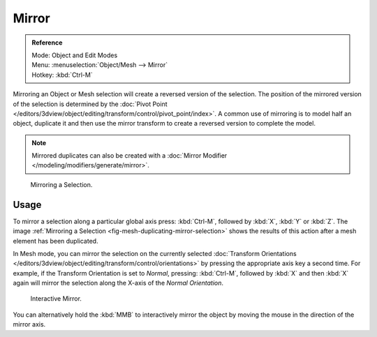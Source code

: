 .. _bpy.ops.transform.mirror:

******
Mirror
******

.. admonition:: Reference
   :class: refbox

   | Mode:     Object and Edit Modes
   | Menu:     :menuselection:`Object/Mesh --> Mirror`
   | Hotkey:   :kbd:`Ctrl-M`

Mirroring an Object or Mesh selection will create a reversed version of the selection. The
position of the mirrored version of the selection is determined by the
:doc:`Pivot Point </editors/3dview/object/editing/transform/control/pivot_point/index>`.
A common use of mirroring is to model half an object, duplicate it and then use the
mirror transform to create a reversed version to complete the model.

.. note::

   Mirrored duplicates can also be created with a :doc:`Mirror Modifier </modeling/modifiers/generate/mirror>`.

.. _fig-mesh-duplicating-mirror-selection:

.. figure:: /images/editors_3dview_object_editing_transform_mirror_example.jpg

   Mirroring a Selection.


Usage
=====

To mirror a selection along a particular global axis press:
:kbd:`Ctrl-M`, followed by :kbd:`X`, :kbd:`Y` or :kbd:`Z`.
The image :ref:`Mirroring a Selection <fig-mesh-duplicating-mirror-selection>`
shows the results of this action after a mesh element has been duplicated.

In Mesh mode, you can mirror the selection on the currently selected
:doc:`Transform Orientations </editors/3dview/object/editing/transform/control/orientations>`
by pressing the appropriate axis key a second time. For example,
if the Transform Orientation is set to *Normal*, pressing:
:kbd:`Ctrl-M`, followed by :kbd:`X` and then :kbd:`X` again
will mirror the selection along the X-axis of the *Normal Orientation*.

.. figure:: /images/editors_3dview_object_editing_transform_mirror_interactive-mirror.jpg

   Interactive Mirror.

You can alternatively hold the :kbd:`MMB` to interactively mirror the object by moving
the mouse in the direction of the mirror axis.

